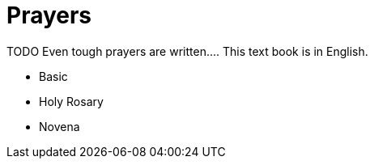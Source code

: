 = Prayers

TODO
Even tough prayers are written....
This text book is in English.

* Basic
* Holy Rosary
* Novena